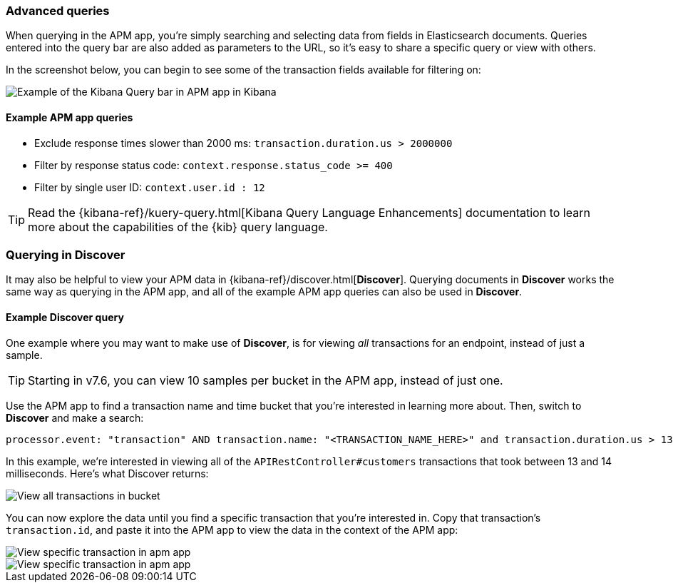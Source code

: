 [[advanced-queries]]
=== Advanced queries

When querying in the APM app, you're simply searching and selecting data from fields in Elasticsearch documents.
Queries entered into the query bar are also added as parameters to the URL,
so it's easy to share a specific query or view with others.

In the screenshot below, you can begin to see some of the transaction fields available for filtering on:

[role="screenshot"]
image::apm/images/apm-query-bar.png[Example of the Kibana Query bar in APM app in Kibana]

[float]
==== Example APM app queries

* Exclude response times slower than 2000 ms: `transaction.duration.us > 2000000`
* Filter by response status code: `context.response.status_code >= 400`
* Filter by single user ID: `context.user.id : 12`

TIP: Read the {kibana-ref}/kuery-query.html[Kibana Query Language Enhancements] documentation to learn more about the capabilities of the {kib} query language.

[float]
[[discover-advanced-queries]]
=== Querying in Discover

It may also be helpful to view your APM data in {kibana-ref}/discover.html[*Discover*].
Querying documents in *Discover* works the same way as querying in the APM app,
and all of the example APM app queries can also be used in *Discover*.

[float]
==== Example Discover query

One example where you may want to make use of *Discover*,
is for viewing  _all_ transactions for an endpoint, instead of just a sample.

TIP: Starting in v7.6, you can view 10 samples per bucket in the APM app, instead of just one.

Use the APM app to find a transaction name and time bucket that you're interested in learning more about.
Then, switch to *Discover* and make a search:

["source","sh"]
-----
processor.event: "transaction" AND transaction.name: "<TRANSACTION_NAME_HERE>" and transaction.duration.us > 13000 and transaction.duration.us < 14000`
-----

In this example, we're interested in viewing all of the `APIRestController#customers` transactions
that took between 13 and 14 milliseconds. Here's what Discover returns:

[role="screenshot"]
image::apm/images/advanced-discover.png[View all transactions in bucket]

You can now explore the data until you find a specific transaction that you're interested in.
Copy that transaction's `transaction.id`, and paste it into the APM app to view the data in the context of the APM app:

[role="screenshot"]
image::apm/images/specific-transaction-search.png[View specific transaction in apm app]
[role="screenshot"]
image::apm/images/specific-transaction.png[View specific transaction in apm app]
